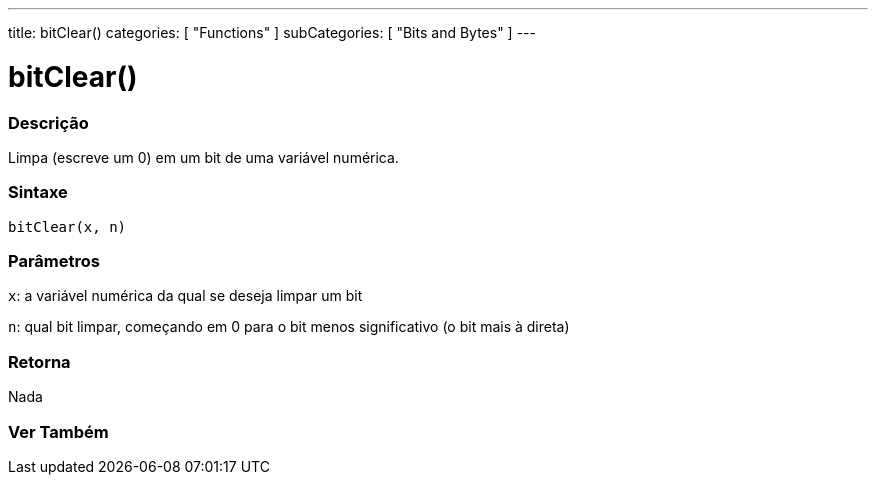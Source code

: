 ---
title: bitClear()
categories: [ "Functions" ]
subCategories: [ "Bits and Bytes" ]
---





= bitClear()


// OVERVIEW SECTION STARTS
[#overview]
--

[float]
=== Descrição
Limpa (escreve um 0) em um bit de uma variável numérica.
[%hardbreaks]


[float]
=== Sintaxe
`bitClear(x, n)`


[float]
=== Parâmetros
`x`: a variável numérica da qual se deseja limpar um bit

`n`: qual bit limpar, começando em 0 para o bit menos significativo (o bit mais à direta)

[float]
=== Retorna
Nada

--
// OVERVIEW SECTION ENDS


// SEE ALSO SECTION
[#see_also]
--

[float]
=== Ver Também

--
// SEE ALSO SECTION ENDS
